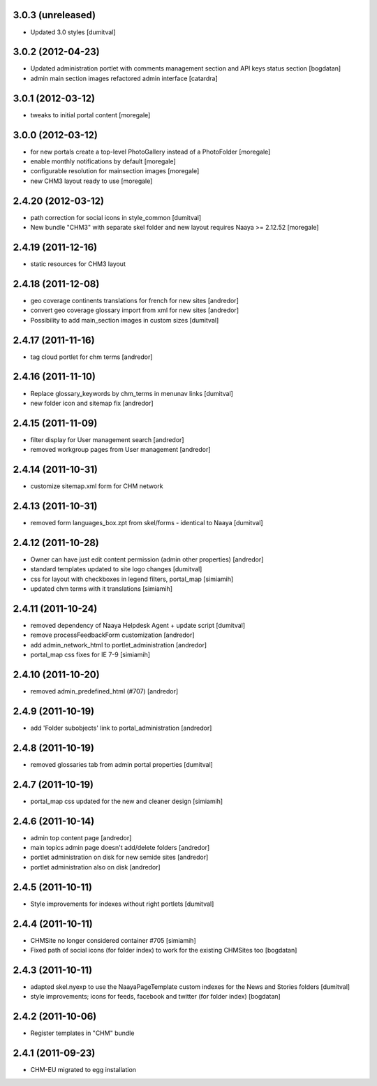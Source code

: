 3.0.3 (unreleased)
------------------
* Updated 3.0 styles [dumitval]

3.0.2 (2012-04-23)
------------------
* Updated administration portlet with comments management section
  and API keys status section [bogdatan]
* admin main section images refactored admin interface [catardra]

3.0.1 (2012-03-12)
------------------
* tweaks to initial portal content [moregale]

3.0.0 (2012-03-12)
------------------
* for new portals create a top-level PhotoGallery instead of a
  PhotoFolder [moregale]
* enable monthly notifications by default [moregale]
* configurable resolution for mainsection images [moregale]
* new CHM3 layout ready to use [moregale]

2.4.20 (2012-03-12)
-------------------
* path correction for social icons in style_common [dumitval]
* New bundle "CHM3" with separate skel folder and new layout
  requires Naaya >= 2.12.52 [moregale]

2.4.19 (2011-12-16)
-------------------
* static resources for CHM3 layout

2.4.18 (2011-12-08)
-------------------
* geo coverage continents translations for french for new sites [andredor]
* convert geo coverage glossary import from xml for new sites [andredor]
* Possibility to add main_section images in custom sizes [dumitval]

2.4.17 (2011-11-16)
-------------------
* tag cloud portlet for chm terms [andredor]

2.4.16 (2011-11-10)
-------------------
* Replace glossary_keywords by chm_terms in menunav links [dumitval]
* new folder icon and sitemap fix [andredor]

2.4.15 (2011-11-09)
-------------------
* filter display for User management search [andredor]
* removed workgroup pages from User management [andredor]

2.4.14 (2011-10-31)
-------------------
* customize sitemap.xml form for CHM network

2.4.13 (2011-10-31)
-------------------
* removed form languages_box.zpt from skel/forms - identical to Naaya [dumitval]

2.4.12 (2011-10-28)
-------------------
* Owner can have just edit content permission (admin other properties) [andredor]
* standard templates updated to site logo changes [dumitval]
* css for layout with checkboxes in legend filters, portal_map [simiamih]
* updated chm terms with it translations [simiamih]

2.4.11 (2011-10-24)
-------------------
* removed dependency of Naaya Helpdesk Agent + update script [dumitval]
* remove processFeedbackForm customization [andredor]
* add admin_network_html to portlet_administration [andredor]
* portal_map css fixes for IE 7-9 [simiamih]

2.4.10 (2011-10-20)
-------------------
* removed admin_predefined_html (#707) [andredor]

2.4.9 (2011-10-19)
------------------
* add 'Folder subobjects' link to portal_administration [andredor]

2.4.8 (2011-10-19)
------------------
* removed glossaries tab from admin portal properties [dumitval]

2.4.7 (2011-10-19)
------------------
* portal_map css updated for the new and cleaner design [simiamih]

2.4.6 (2011-10-14)
------------------
* admin top content page [andredor]
* main topics admin page doesn't add/delete folders [andredor]
* portlet administration on disk for new semide sites [andredor]
* portlet administration also on disk [andredor]

2.4.5 (2011-10-11)
------------------
* Style improvements for indexes without right portlets [dumitval]

2.4.4 (2011-10-11)
------------------
* CHMSite no longer considered container #705 [simiamih]
* Fixed path of social icons (for folder index) to work for the existing CHMSites too [bogdatan]
2.4.3 (2011-10-11)
------------------
* adapted skel.nyexp to use the NaayaPageTemplate custom indexes for the News and Stories folders [dumitval]
* style improvements; icons for feeds, facebook and twitter (for folder
  index) [bogdatan]

2.4.2 (2011-10-06)
------------------
* Register templates in "CHM" bundle

2.4.1 (2011-09-23)
------------------
* CHM-EU migrated to egg installation
